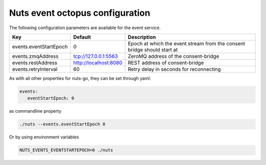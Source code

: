 .. _nuts-event-octopus-configuration:

Nuts event octopus configuration
################################

.. marker-for-readme

The following configuration parameters are available for the event service.

===================================     =====================    ================================================================================
Key                                     Default                  Description
===================================     =====================    ================================================================================
events.eventStartEpoch                  0                        Epoch at which the event stream from the consent bridge should start at
events.zmqAddress                       tcp://127.0.0.1:5563     ZeroMQ address of the consent-bridge
events.restAddress                      http://localhost:8080    REST address of consent-bridge
events.retryInterval                    60                       Retry delay in seconds for reconnecting
===================================     =====================    ================================================================================

As with all other properties for nuts-go, they can be set through yaml:

.. sourcecode:: yaml

    events:
       eventStartEpoch: 0

as commandline property

.. sourcecode:: shell

    ./nuts --events.eventStartEpoch 0

Or by using environment variables

.. sourcecode:: shell

    NUTS_EVENTS_EVENTSTARTEPOCH=0 ./nuts